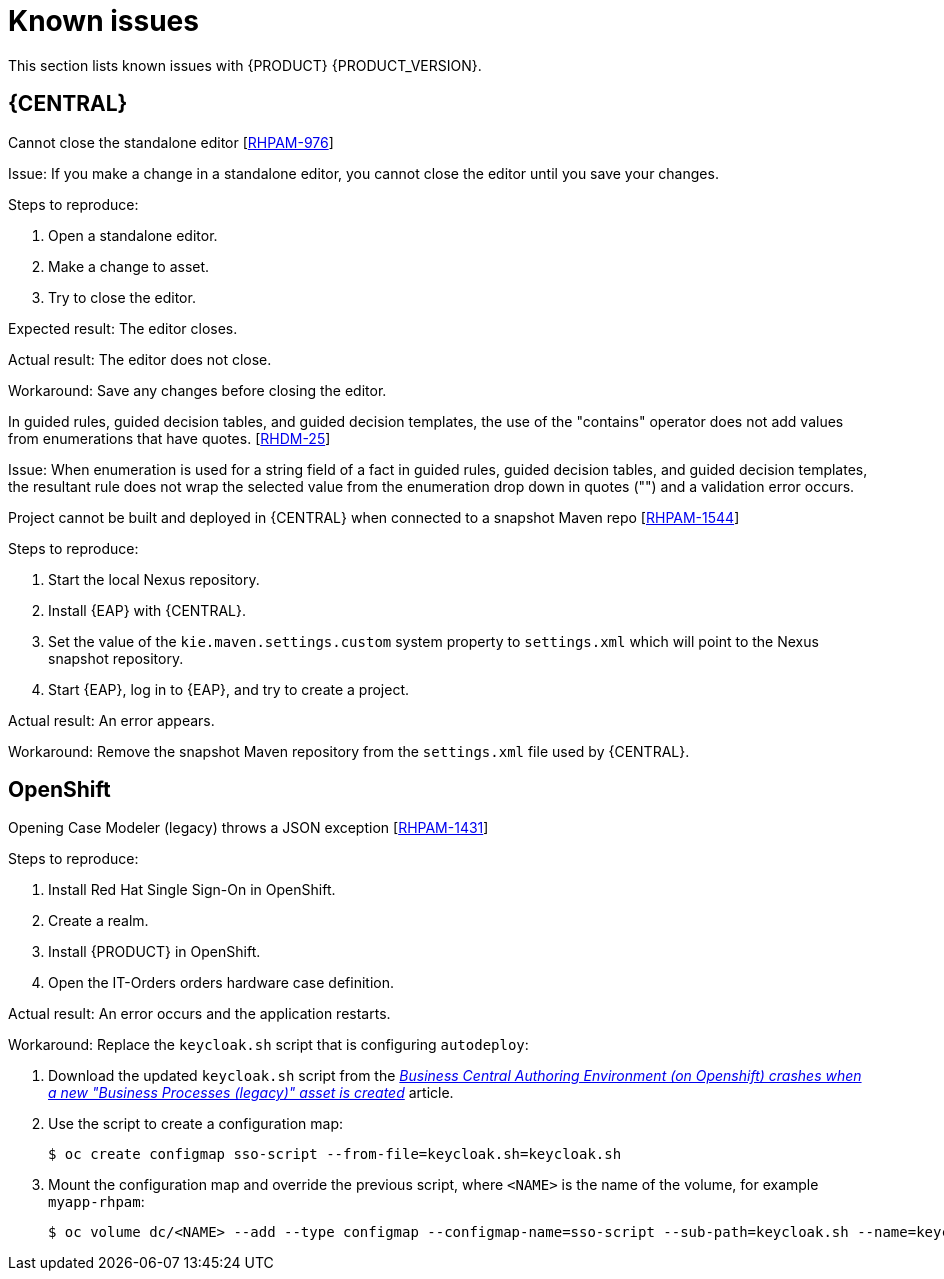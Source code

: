 [id='rn-known-issues-con']
= Known issues

This section lists known issues with {PRODUCT} {PRODUCT_VERSION}.

== {CENTRAL}

.Cannot close the standalone editor [https://issues.jboss.org/browse/RHPAM-976[RHPAM-976]]

Issue: If you make a change in a standalone editor, you cannot close the editor until you save your changes.

Steps to reproduce:

. Open a standalone editor.
. Make a change to asset.
. Try to close the editor.

Expected result: The editor closes.

Actual result: The editor does not close.

Workaround: Save any changes before closing the editor.

.In guided rules, guided decision tables, and guided decision templates, the use of the "contains" operator does not add values from enumerations that have quotes. [https://issues.jboss.org/browse/RHDM-25[RHDM-25]]

Issue: When enumeration is used for a string field of a fact in guided rules, guided decision tables, and guided decision templates, the resultant rule does not wrap the selected value from the enumeration drop down in quotes ("") and a validation error occurs. 

ifdef::PAM[]
.Process designer instances are very slow with Google Chrome on Linux [https://issues.jboss.org/browse/RHPAM-922[RHPAM-922]]

Step to reproduce: Open three process designer instances in Google Chrome on Linux.

Expected result: All instances of process designer perform at the same level, regardless of the number of instances open.

Actual result: The first two instances that were opened perform as usual, but the third and all subsequent instances are very slow, even if you close the first two instances.

Workaround: Set the value of `chrome://flags/#force-color-profile` to sRGB.

endif::[]

.Project cannot be built and deployed in {CENTRAL} when connected to a snapshot Maven repo [https://issues.jboss.org/browse/RHPAM-1544[RHPAM-1544]]

Steps to reproduce:

. Start the local Nexus repository.
. Install {EAP} with {CENTRAL}.
. Set the value of the `kie.maven.settings.custom` system property to `settings.xml` which will point to the Nexus snapshot repository.
. Start {EAP}, log in to {EAP}, and try to create a project.

Actual result: An error appears.

Workaround: Remove the snapshot Maven repository from the `settings.xml` file used by {CENTRAL}.

== OpenShift

.Opening Case Modeler (legacy) throws a JSON exception [https://issues.jboss.org/browse/RHPAM-1431[RHPAM-1431]]

Steps to reproduce:

. Install Red Hat Single Sign-On in OpenShift.
. Create a realm.
. Install {PRODUCT} in OpenShift.
. Open the IT-Orders orders hardware case definition.

Actual result: An error occurs and the application restarts.

Workaround: Replace the `keycloak.sh` script that is configuring `autodeploy`:

. Download the updated `keycloak.sh` script from the https://access.redhat.com/solutions/3645362[_Business Central Authoring Environment (on Openshift) crashes when a new "Business Processes (legacy)" asset is created_] article.
. Use the script to create a configuration map:
+
[source]
----
$ oc create configmap sso-script --from-file=keycloak.sh=keycloak.sh
----
. Mount the configuration map and override the previous script, where `<NAME>` is the name of the volume, for example `myapp-rhpam`:
+
[source]
----
$ oc volume dc/<NAME> --add --type configmap --configmap-name=sso-script --sub-path=keycloak.sh --name=keycloak-script --mount-path=/opt/eap/bin/launch/keycloak.sh
----
ifdef::DM[]

//== {CENTRAL}
== {KIE_SERVER}
.Execution errors: Details cannot be loaded from Sybase 16.0 [https://issues.jboss.org/browse/RHPAM-1567[RHDM-1567]]

Issue: If you select a Sybase 16.0 error from the list of execution errors, the *Details* panel opens but no data is displayed and the following error appears:

[source]
----
An unexpected error happened. Please try again in a few moments.
----

//== {PLANNER}
endif::[]

ifdef::PAM[]
== Process designer

The Data Objects functionality in the process designer is disabled by the `designerdataobjects=false` configuration switch because at this time it is considered incomplete. 
endif::[]